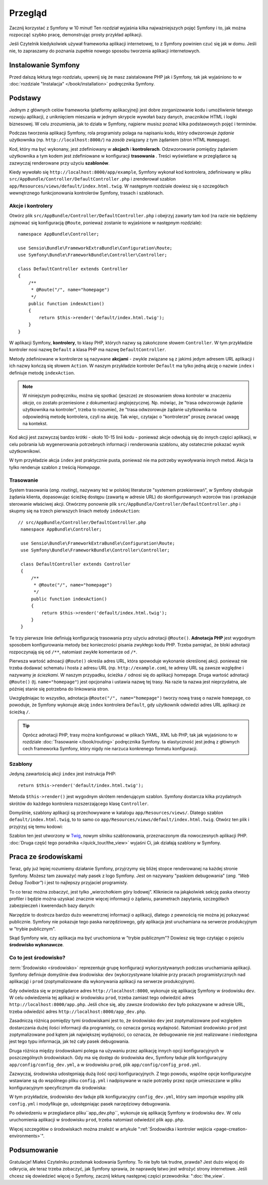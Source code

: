 .. highlight:: php
   :linenothreshold: 2

Przegląd
========

Zacznij korzystać z Symfony w 10 minut! Ten rozdział wyjaśnia kilka
najważniejszych pojęć Symfony i to, jak można rozpocząć
szybko pracę, demonstrując prosty przykład aplikacji.

Jeśli Czytelnik kiedykolwiek używał frameworka aplikacji internetowej, to z Symfony
powinien czuć się jak w domu.
Jeśli nie, to zapraszamy do poznania zupełnie nowego sposobu tworzenia aplikacji
internetowych.

.. _installing-symfony2:

Instalowanie Symfony
--------------------

Przed dalszą lekturą tego rozdziału, upewnij się że masz zaistalowane PHP jak
i Symfony, tak jak wyjaśniono to w :doc:`rozdziale "Instalacja" </book/installation>`
podręcznika Symfony.

Podstawy
--------

Jednym z głównych celów frameworka (platformy aplikacyjnej) jest dobre zorganizowanie
kodu i umożliwienie łatwego rozwoju aplikacji, z uniknięciem mieszania w jednym
skrypcie wywołań bazy danych, znaczników HTML i logiki biznesowej. W celu zrozumienia,
jak to działa w Symfony, najpierw musisz poznać kilka podstawowych pojęć i terminów.

Podczas tworzenia aplikacji Symfony, rola programisty polaga na napisaniu kodu,
który odwzorowuje *żądanie* użytkownika (np.  ``http://localhost:8000/``)
na *zasób* związany z tym żądaniem (stron HTML ``Homepage``).

Kod, który ma być wykonany, jest zdefiniowany w **akcjach** i **kontrolerach**.
Odzwzorowanie pomiędzy żądaniem użytkownika a tym kodem jest zdefiniowane w
konfiguracji **trasowania** .
Treści wyświetlane w przeglądarce są zazwyczaj renderowane przy użyciu **szablonów**.

Kiedy wywołało się ``http://localhost:8000/app/example``, Symfony wykonał kod
kontrolera, zdefiniowany w pliku ``src/AppBundle/Controller/DefaultController.php``
i zrenderował szablon ``app/Resources/views/default/index.html.twig``.
W następnym rozdziale dowiesz się o szczegółach wewnętrznego funkcjonowania kontrolerów
Symfony, trasach i szablonach.

Akcje i kontrolery
~~~~~~~~~~~~~~~~~~

Otwórz plik ``src/AppBundle/Controller/DefaultController.php`` i obejrzyj zawarty
tam kod (na razie nie będziemy zajmować się konfiguracją ``@Route``, ponieważ
zostanie to wyjaśnione w następnym rozdziale)::

    namespace AppBundle\Controller;

    use Sensio\Bundle\FrameworkExtraBundle\Configuration\Route;
    use Symfony\Bundle\FrameworkBundle\Controller\Controller;

    class DefaultController extends Controller
    {
        /**
         * @Route("/", name="homepage")
         */
        public function indexAction()
        {
            return $this->render('default/index.html.twig');
        }
    }

W aplikacji Symfony, **kontrolery**, to klasy PHP, których nazwy są
zakończone słowem ``Controller``. W tym przykładzie kontroler nosi nazwę
``Default`` a klasa PHP ma nazwę ``DefaultController``.

Metody zdefiniowane w kontrolerze są nazywane **akcjami** - zwykle związane są
z jakimś jedym adresem URL aplikacji i ich nazwy kończą się słowem ``Action``.
W naszym przykładzie kontroler ``Default`` ma tylko jedną akcję o nazwie ``index``
i definiuje metodę ``indexAction``.

.. note::
   W niniejszym podręczniku, można się spotkać (jeszcze) ze stosowaniem słowa
   *kontroler* w znaczeniu *akcja*, co zostało przeniesione z dokumentacji
   anglojezycznej. Np. mówiąc, że "trasa odwzorowuje żądanie użytkownika na kontroler",
   trzeba to rozumieć, że "trasa odwzorowuje żądanie użytkownika na odpowiednią
   metodę kontrolera, czyli na akcję. Tak więc, czytajac o "kontrolerze" proszę
   zwracać uwagę na kontekst.

Kod akcji jest zazwyczaj bardzo krótki - około 10-15 linii kodu - ponieważ akcje
odwołują się do innych części aplikacji, w celu pobrania lub wygenerowania
potrzebnych informacji i renderowania szablonu, aby ostatecznie pokazać wynik
użytkownikowi.

W tym przykładzie akcja ``index`` jest praktycznie pusta, ponieważ nie ma potrzeby
wywoływania innych metod. Akcja ta tylko renderuje szablon z treścią *Homepage*.

Trasowanie
~~~~~~~~~~

System trasowania (*ang. routing*), nazywany też w polskiej literaturze "systemem
przekierowań", w Symfony obsługuje żądania klienta, dopasowując ścieżkę dostępu
(zawartą w adresie URL) do skonfigurowanych wzorców tras i przekazuje sterowanie
właściwej akcji.
Otwórzmy ponownie plik ``src/AppBundle/Controller/DefaultController.php`` i skupmy
się na trzech pierwszych liniach metody ``indexAction``::

   // src/AppBundle/Controller/DefaultController.php
    namespace AppBundle\Controller;

    use Sensio\Bundle\FrameworkExtraBundle\Configuration\Route;
    use Symfony\Bundle\FrameworkBundle\Controller\Controller;

    class DefaultController extends Controller
    {
        /**
         * @Route("/", name="homepage")
         */
        public function indexAction()
        {
            return $this->render('default/index.html.twig');
        }
    }

Te trzy pierwsze linie definiują konfigurację trasowania przy użyciu adnotacji
``@Route()``. **Adnotacja PHP** jest wygodnym sposobem konfigurowania metody bez
konieczności pisania zwykłego kodu PHP. Trzeba pamiętać, że bloki adnotacji
rozpoczynają się od ``/**``, natomiast zwykłe komentarze od ``/*``.

Pierwsza wartość adnoacji ``@Route()`` określa adres URL, która spowoduje wykonanie
określonej akcji. ponieważ nie trzeba dodawać schematu i hosta z adresu URL
(np. ``http://example.com``), te adresy URL są zawsze względne i nazywamy je
*ściezkami*. W naszym przypadku, ścieżka ``/`` odnosi się do aplikacji
homepage. Druga wartość adnotacji ``@Route()`` (tj. ``name="homepage"``) jest
opcjonalna i ustawia nazwę tej trasy. Na razie ta nazwa jest nieprzydatna, ale
później stanie się potrzebna do linkowania stron.

Uwzględniajac to wszystko, adnotacja ``@Route("/", name="homepage")``
tworzy nową trasę o nazwie ``homepage``, co powoduje, że Symfony wykonuje akcję
``index`` kontrolera ``Default``, gdy użytkownik odwiedzi adres URL aplikacji ze
ścieżką ``/``.

.. tip::

    Oprócz adnotacji PHP, trasy można konfigurować w plikach YAML, XML lub
    PHP, tak jak wyjaśniono to w rozdziale :doc:`Trasowanie </book/routing>`
    podręcznika Symfony. ta elastyczność jest jedną z głównych cech frameworka
    Symfony, który nigdy nie narzuca konkrenego formatu konfiguracji.

Szablony
~~~~~~~~

Jedyną zawartością akcji ``index`` jest instrukcja PHP::

    return $this->render('default/index.html.twig');

Metoda ``$this->render()`` jest wygodnym skrótem renderującym szablon.
Symfony dostarcza kilka przydatnych skrótów do każdego kontrolera rozszerzającego
klasę ``Controller``.

Domyślnie, szablony aplikacji są przechowywane w katalogu ``app/Resources/views/``.
Dlatego szablon ``default/index.html.twig``, to to samo co
``app/Resources/views/default/index.html.twig``. Otwórz ten plik i przyjrzyj się
temu kodowi:

.. code-block:: html+jinja
   :linenos:

    {# app/Resources/views/default/index.html.twig #}
    {% extends 'base.html.twig' %}

    {% block body %}
        <h1>Witamy w Symfony</h1>
    {% endblock %}

Szablon ten jest utworzony w `Twig`_, nowym silniku szablonowania, przeznaczonym
dla nowoczesnych aplikacji PHP.
:doc:`Druga część tego poradnika </quick_tour/the_view>` wyjaśni Ci, jak działają
szablony w Symfony.

.. _quick-tour-big-picture-environments:

Praca ze środowiskami
---------------------

Teraz, gdy już lepiej rozumiemy działanie Symfony, przyjrzymy się bliżej stopce
renderowanej na każdej stronie Symfony. Możesz tam zauważyć mały pasek z logo Symfony.
Jest on nazywany "paskiem debugowania" (*ang. "Web Debug Toolbar"*) i jest to najlepszy
przyjaciel programisty.

.. image:: /images/quick_tour/web_debug_toolbar.png
   :align: center

To co teraz można zobaczyć, jest tylko „wierzchołkiem góry lodowej”.
Klikniecie na jakąkolwiek sekcję paska otworzy profiler i będzie można uzyskać
znacznie więcej informacji o żądaniu, parametrach zapytania, szczegółach zabezpieczeń
i kwerendach bazy danych:

.. image:: /images/quick_tour/profiler.png
   :align: center

Narzędzie to dostrcza bardzo dużo wewnetrznej informacji o aplikacji, dlatego z
pewnością nie można jej pokazywać publicznie. Symfony nie pokazuje tego paska
narzędziowego, gdy aplikacja jest uruchamiana na serwerze produkcyjnym w "trybie
publicznym".

Skąd Symfony wie, czy aplikacja ma być uruchomiona w "trybie publicznym"? Dowiesz
się tego czytając o pojeciu **środowisko wykonawcze**.

.. _quick-tour-big-picture-environments-intro:

Co to jest środowisko?
~~~~~~~~~~~~~~~~~~~~~~

:term:`Środowisko <środowisko>` reprezentuje grupę konfiguracji wykorzystywanych
podczas uruchamiania aplikacji. Symfony definiuje domyślnie dwa środowiska:
``dev`` (wykorzystywane lokalnie przy pracach programistycznych nad aplikacją)
i ``prod`` (zoptymalizowane dla wykonywania aplikacji na serwerze produkcyjnym).

Gdy odwiedza się w przeglądarce adres ``http://localhost:8000``, wykonuje się
aplikację Symfony w środowisku ``dev``. W celu odwiedzenia tej aplikacji w środowisku
``prod``, trzeba zamiast tego odwiedzić adres ``http://localhost:8000/app.php``.
Jeśli chce się, aby zawsze środowisko ``dev`` było pokazywane w adresie URL,
trzeba odwiedzić adres ``http://localhost:8000/app_dev.php``.

Zasadniczą różnicą pomiędzy tymi środowiskami jest to, że środowisko ``dev`` jest
zoptymalizowane pod względem dostarczania dużej ilości informacji dla programisty,
co oznacza gorszą wydajność. Natomiast środowisko ``prod`` jest zoptymalizowane
pod kątem jak największej wydajności, co oznacza, że debugowanie nie jest realizowane
i niedostępna jest tego typu informacja, jak też cały pasek debugowania.

Druga różnica między środowskami polega na używaniu przez aplikację innych opcji
konfiguracyjnych w poszczególnych środowiskach. Gdy ma się dostęp do środowiska
``dev``, Symfony ładuje plik konfiguracyjny ``app/config/config_dev.yml``,
a w środowisku ``prod``, plik ``app/config/config_prod.yml``.

Zazwyczaj, środowiska udostępniają dużą ilość opcji konfiguracyjnych. Z tego powodu,
wspólne opcje konfiguracyjne wstawiane są do wspólnego pliku ``config.yml``
i nadpisywane w razie potrzeby przez opcje umieszczane w pliku konfiguracyjnym
specyficznym dla środowiska:

.. code-block:: yaml
   :linenos:

    # app/config/config_dev.yml
    imports:
        - { resource: config.yml }

    web_profiler:
        toolbar: true
        intercept_redirects: false

W tym przykładzie, środowisko ``dev`` ładuje plik konfiguracyjny ``config_dev.yml``,
który sam importuje wspólny plik ``config.yml`` i modyfikuje go, udostępniając
pasek narzędziowy debugowania.

Po odwiedzeniu w przegladarce pliku``app_dev.php``, wykonuje się aplikację Symfony
w środowisku ``dev``. W celu uruchomienia aplikacji w środowisku ``prod``, trzeba
natomiast odwiedzić plik ``app.php``.

Więcej szczegółów o środowiskach można znaleźć w artykule
":ref:`Środowidka i kontroler wejścia <page-creation-environments>`".

Podsumowanie
------------

Gratulacje! Miałeś Czytelniku przedsmak kodowania Symfony. To nie było tak trudne, prawda?
Jest dużo więcej do odkrycia, ale teraz trzeba zobaczyć, jak Symfony sprawia,
że ​​naprawdę łatwo jest wdrożyć strony internetowe. Jeśli chcesz się dowiedzieć
więcej o Symfony, zacznij lekturę następnej części przewodnika: ":doc:`the_view`.

.. _Composer:             https://getcomposer.org/
.. _executable installer: http://getcomposer.org/download
.. _Twig:                 http://twig.sensiolabs.org/
